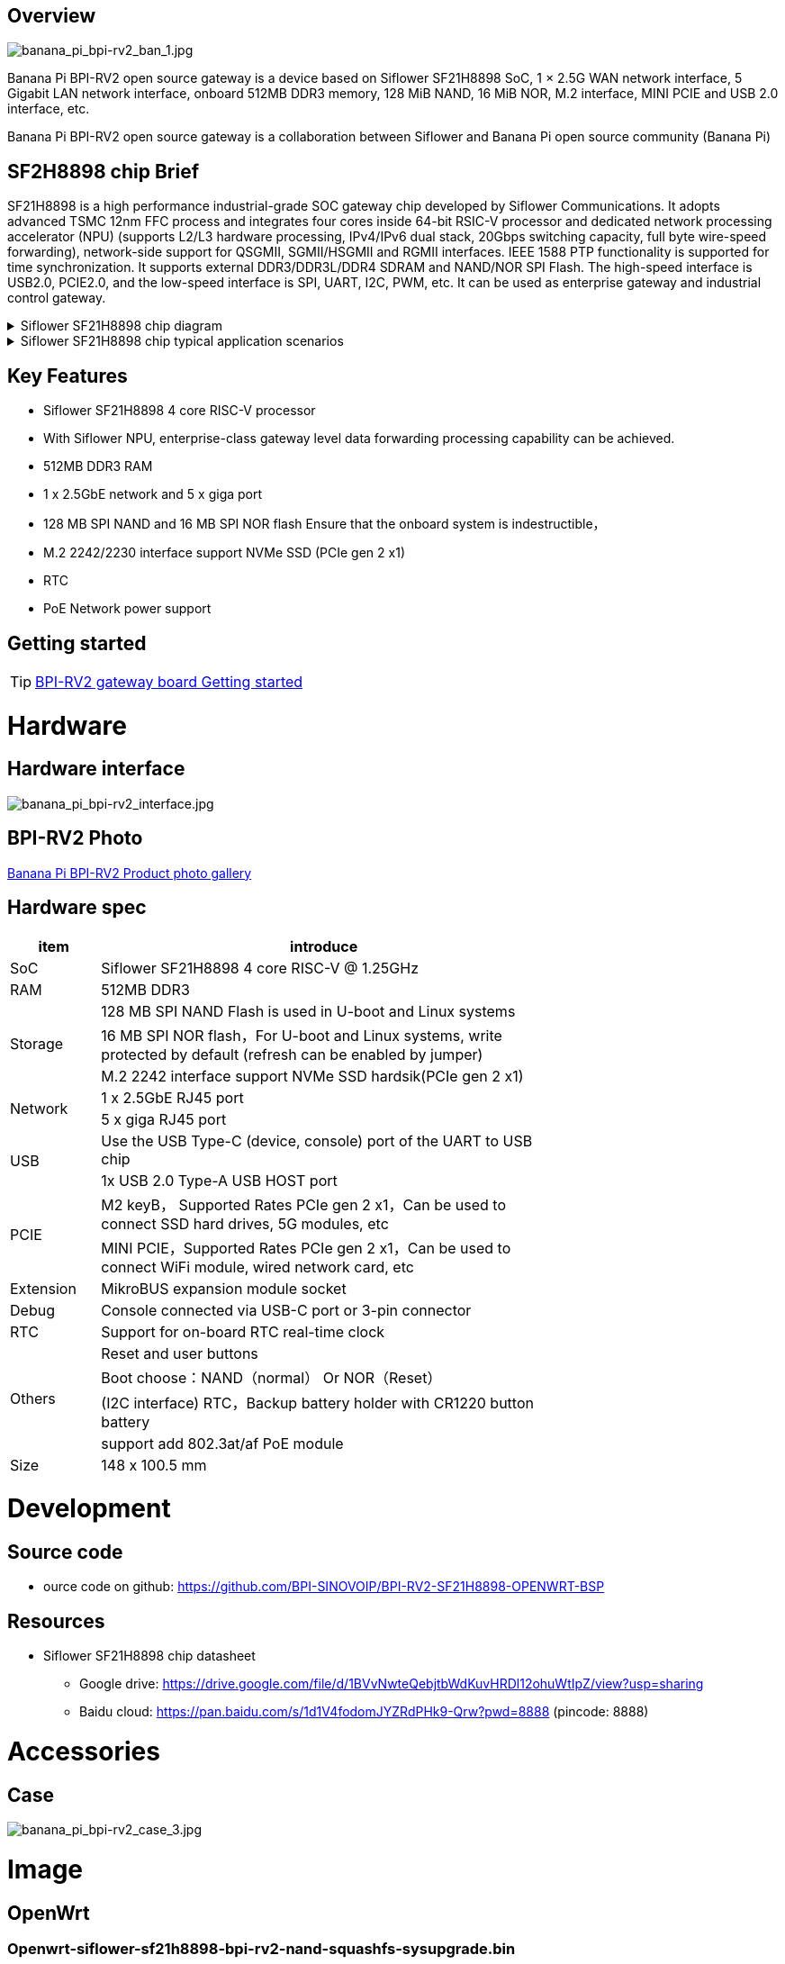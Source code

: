 == Overview

image::/bpi-rv2/banana_pi_bpi-rv2_ban_1.jpg[banana_pi_bpi-rv2_ban_1.jpg]

Banana Pi BPI-RV2 open source gateway is a device based on Siflower SF21H8898 SoC, 1 × 2.5G WAN network interface, 5 Gigabit LAN network interface, onboard 512MB DDR3 memory, 128 MiB NAND, 16 MiB NOR, M.2 interface, MINI PCIE and USB 2.0 interface, etc.

Banana Pi BPI-RV2 open source gateway is a collaboration between Siflower and Banana Pi open source community (Banana Pi)

== SF2H8898 chip Brief

SF21H8898 is a high performance industrial-grade SOC gateway chip developed by Siflower Communications. It adopts advanced TSMC 12nm FFC process and integrates four cores inside
64-bit RSIC-V processor and dedicated network processing accelerator (NPU) (supports L2/L3 hardware processing, IPv4/IPv6 dual stack, 20Gbps switching capacity, full byte wire-speed forwarding), network-side support for QSGMII, SGMII/HSGMII and RGMII interfaces. IEEE 1588 PTP functionality is supported for time synchronization. It supports external DDR3/DDR3L/DDR4 SDRAM and NAND/NOR SPI Flash. The high-speed interface is USB2.0, PCIE2.0, and the low-speed interface is SPI, UART, I2C, PWM, etc. It can be used as enterprise gateway and industrial control gateway.

.Siflower SF21H8898 chip diagram
[%collapsible]
====
image::/bpi-rv2/h8898_chip.png[h8898_chip.png]
====

.Siflower SF21H8898 chip typical application scenarios
[%collapsible]
====
image::/bpi-rv2/h8898_type_use.png[h8898_type_use.png]
====

== Key Features 
* Siflower SF21H8898 4 core RISC-V processor
* With Siflower NPU, enterprise-class gateway level data forwarding processing capability can be achieved.
* 512MB DDR3 RAM 
* 1 x 2.5GbE network and 5 x giga port
* 128 MB SPI NAND and 16 MB SPI NOR flash Ensure that the onboard system is indestructible，
* M.2 2242/2230 interface support NVMe SSD (PCIe gen 2 x1)
* RTC 
* PoE Network power support


== Getting started

TIP: link:/en/BPI-RV2/GettingStarted_BPI-RV2[BPI-RV2 gateway board Getting started]

= Hardware 

== Hardware interface

image::/bpi-rv2/banana_pi_bpi-rv2_interface.jpg[banana_pi_bpi-rv2_interface.jpg]

== BPI-RV2 Photo

link:/en/BPI-RV2/Photo_BPI-RV2[Banana Pi BPI-RV2 Product photo gallery]

== Hardware spec

[options="header",cols="1,5",width="70%"]
|=====
|item |introduce
|SoC |Siflower SF21H8898 4 core RISC-V @ 1.25GHz
|RAM |512MB DDR3
.3+|Storage|128 MB SPI NAND Flash is used in U-boot and Linux systems
|16 MB SPI NOR flash，For U-boot and Linux systems, write protected by default (refresh can be enabled by jumper)
|M.2 2242 interface  support NVMe SSD hardsik(PCIe gen 2 x1)
.2+|Network |1 x 2.5GbE RJ45 port
|5 x giga RJ45 port
.2+|USB |Use the USB Type-C (device, console) port of the UART to USB chip
|1x USB 2.0 Type-A USB HOST port
.2+|PCIE |M2 keyB， Supported Rates PCIe gen 2 x1，Can be used to connect SSD hard drives, 5G modules, etc
|MINI PCIE，Supported Rates PCIe gen 2 x1，Can be used to connect WiFi module, wired network card, etc
|Extension| MikroBUS expansion module socket
|Debug| Console connected via USB-C port or 3-pin connector
|RTC| Support for on-board RTC real-time clock
.4+|Others |Reset and user buttons
|Boot choose：NAND（normal） Or NOR（Reset）
|(I2C interface) RTC，Backup battery holder with CR1220 button battery
|support add  802.3at/af PoE module
|Size| 148 x 100.5 mm
|=====

= Development

== Source code 
* ource code on github: https://github.com/BPI-SINOVOIP/BPI-RV2-SF21H8898-OPENWRT-BSP

== Resources

* Siflower SF21H8898 chip datasheet
** Google drive: https://drive.google.com/file/d/1BVvNwteQebjtbWdKuvHRDl12ohuWtIpZ/view?usp=sharing
** Baidu cloud:  https://pan.baidu.com/s/1d1V4fodomJYZRdPHk9-Qrw?pwd=8888 (pincode: 8888)

= Accessories

== Case 

image::/bpi-rv2/banana_pi_bpi-rv2_case_3.jpg[banana_pi_bpi-rv2_case_3.jpg]

= Image
== OpenWrt
=== Openwrt-siflower-sf21h8898-bpi-rv2-nand-squashfs-sysupgrade.bin

** Baidu Cloud: 
https://pan.baidu.com/s/1LL1mbWxmWMhUYw_-db9pMw?pwd=8888 (pincode:8888)

** Google Drive: https://drive.google.com/file/d/1K2CJ0Uco6LmCNopPUk5Qn8fcHV5NQXmY/view?usp=sharing

= Easy to buy

WARNING: SINOVOIP Aliexpress Shop: https://www.aliexpress.com/item/3256808648294805.html?gatewayAdapt=4itemAdapt

WARNING: Bipai Aliexpress Shop: https://www.aliexpress.com/item/3256808648467727.html?gatewayAdapt=4itemAdapt

WARNING: Taobao Shop: https://item.taobao.com/item.htm?id=911397743956&spm=a213gs.v2success.0.0.4f2348313LU7Ma

WARNING: OEM&ODM, please contact: judyhuang@banana-pi.com
